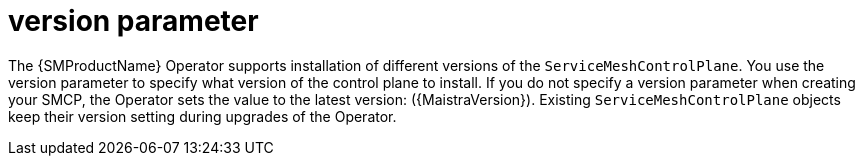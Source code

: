 // Module included in the following assemblies:
//
// * service_mesh/v2x/ossm-reference-smcp.adoc

:_content-type: REFERENCE
[id="ossm-cr-version_{context}"]
= version parameter

The {SMProductName} Operator supports installation of different versions of the `ServiceMeshControlPlane`. You use the version parameter to specify what version of the control plane to install. If you do not specify a version parameter when creating your SMCP, the Operator sets the value to the latest version: ({MaistraVersion}). Existing `ServiceMeshControlPlane` objects keep their version setting during upgrades of the Operator.
